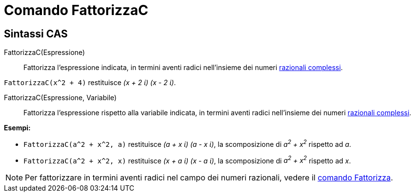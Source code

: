 = Comando FattorizzaC
:page-en: commands/CFactor
ifdef::env-github[:imagesdir: /it/modules/ROOT/assets/images]

== Sintassi CAS

FattorizzaC(Espressione)::
  Fattorizza l'espressione indicata, in termini aventi radici nell'insieme dei numeri
  http://it.wikipedia.org/wiki/Numero_razionale#Razionali_complessi[razionali complessi].

[EXAMPLE]
====

`++FattorizzaC(x^2 + 4)++` restituisce _(x + 2 ί) (x - 2 ί)_.

====

FattorizzaC(Espressione, Variabile)::
  Fattorizza l'espressione rispetto alla variabile indicata, in termini aventi radici nell'insieme dei numeri
  http://it.wikipedia.org/wiki/Numero_razionale#Razionali_complessi[razionali complessi].

[EXAMPLE]
====

*Esempi:*

* `++FattorizzaC(a^2 + x^2, a)++` restituisce _(a + x ί) (a - x ί)_, la scomposizione di _a^2^ + x^2^_ rispetto ad
_a_.
* `++FattorizzaC(a^2 + x^2, x)++` restituisce _(x + a ί) (x - a ί)_, la scomposizione di _a^2^ + x^2^_ rispetto ad
_x_.

====

[NOTE]
====

Per fattorizzare in termini aventi radici nel campo dei numeri razionali, vedere il
xref:/commands/Fattorizza.adoc[comando Fattorizza].

====

